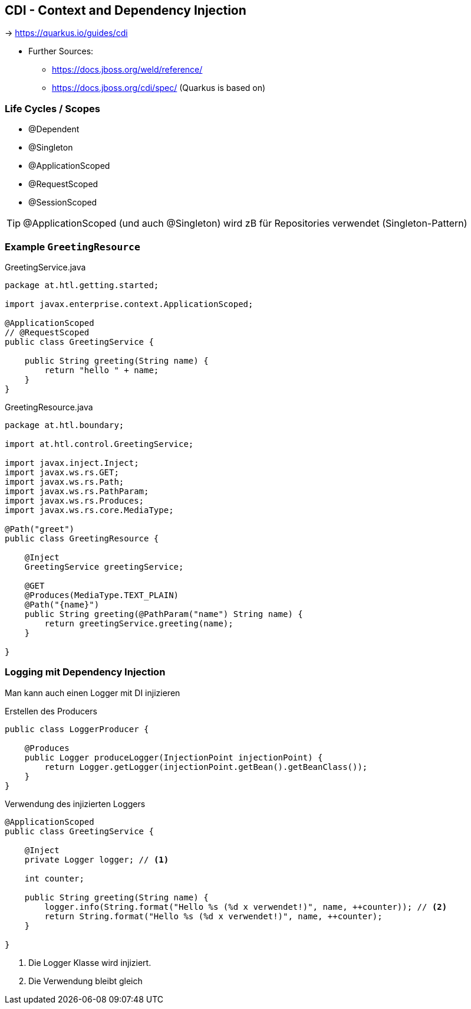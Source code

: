 == CDI - Context and Dependency Injection

-> https://quarkus.io/guides/cdi

* Further Sources:
** https://docs.jboss.org/weld/reference/
** https://docs.jboss.org/cdi/spec/ (Quarkus is based on)


=== Life Cycles / Scopes

* @Dependent
* @Singleton
* @ApplicationScoped
* @RequestScoped
* @SessionScoped

TIP: @ApplicationScoped (und auch @Singleton) wird zB für Repositories verwendet (Singleton-Pattern)

=== Example `GreetingResource`


.GreetingService.java
[source,java]
----
package at.htl.getting.started;

import javax.enterprise.context.ApplicationScoped;

@ApplicationScoped
// @RequestScoped
public class GreetingService {

    public String greeting(String name) {
        return "hello " + name;
    }
}
----

.GreetingResource.java
[source,java]
----
package at.htl.boundary;

import at.htl.control.GreetingService;

import javax.inject.Inject;
import javax.ws.rs.GET;
import javax.ws.rs.Path;
import javax.ws.rs.PathParam;
import javax.ws.rs.Produces;
import javax.ws.rs.core.MediaType;

@Path("greet")
public class GreetingResource {

    @Inject
    GreetingService greetingService;

    @GET
    @Produces(MediaType.TEXT_PLAIN)
    @Path("{name}")
    public String greeting(@PathParam("name") String name) {
        return greetingService.greeting(name);
    }

}

----



=== Logging mit Dependency Injection

Man kann auch einen Logger mit DI injizieren

.Erstellen des Producers
[source,java]
----
public class LoggerProducer {

    @Produces
    public Logger produceLogger(InjectionPoint injectionPoint) {
        return Logger.getLogger(injectionPoint.getBean().getBeanClass());
    }
}
----

.Verwendung des injizierten Loggers
[source,java]
----
@ApplicationScoped
public class GreetingService {

    @Inject
    private Logger logger; // <.>

    int counter;

    public String greeting(String name) {
        logger.info(String.format("Hello %s (%d x verwendet!)", name, ++counter)); // <.>
        return String.format("Hello %s (%d x verwendet!)", name, ++counter);
    }

}
----

<.> Die Logger Klasse wird injiziert.
<.> Die Verwendung bleibt gleich
